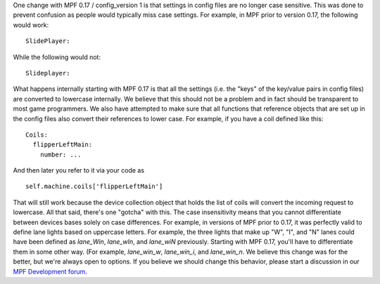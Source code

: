 
One change with MPF 0.17 / config_version 1 is that settings in config
files are no longer case sensitive. This was done to prevent confusion
as people would typically miss case settings. For example, in MPF
prior to version 0.17, the following would work:


::

    
    SlidePlayer:


While the following would not:


::

    
    Slideplayer:


What happens internally starting with MPF 0.17 is that all the
settings (i.e. the "keys" of the key/value pairs in config files) are
converted to lowercase internally. We believe that this should not be
a problem and in fact should be transparent to most game programmers.
We also have attempted to make sure that all functions that reference
objects that are set up in the config files also convert their
references to lower case. For example, if you have a coil defined like
this:


::

    
    Coils:
      flipperLeftMain:
        number: ...


And then later you refer to it via your code as


::

    
    self.machine.coils['flipperLeftMain']


That will still work because the device collection object that holds
the list of coils will convert the incoming request to lowercase. All
that said, there's one "gotcha" with this. The case insensitivity
means that you cannot differentiate between devices bases solely on
case differences. For example, in versions of MPF prior to 0.17, it
was perfectly valid to define lane lights based on uppercase letters.
For example, the three lights that make up "W", "I", and "N" lanes
could have been defined as `lane_Win`, `lane_wIn`, and `lane_wiN`
previously. Starting with MPF 0.17, you'll have to differentiate them
in some other way. (For example, `lane_win_w`, `lane_win_i`, and
`lane_win_n`. We believe this change was for the better, but we're
always open to options. If you believe we should change this behavior,
please start a discussion in our `MPF Development forum`_.

.. _MPF Development forum: https://missionpinball.com/forum/f/mpf-dev/


